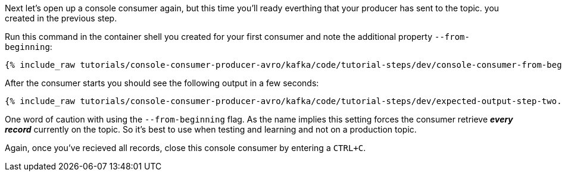 Next let's open up a console consumer again, but this time you'll ready everthing that your producer has sent to the topic. you created in the previous step.

Run this command in the container shell you created for your first consumer and note the additional property `--from-beginning`:

+++++
<pre class="snippet"><code class="shell">{% include_raw tutorials/console-consumer-producer-avro/kafka/code/tutorial-steps/dev/console-consumer-from-beginning.sh %}</code></pre>
+++++

After the consumer starts you should see the following output in a few seconds:

+++++
<pre class="snippet"><code class="shell">{% include_raw tutorials/console-consumer-producer-avro/kafka/code/tutorial-steps/dev/expected-output-step-two.txt %}</code></pre>
+++++


One word of caution with using the `--from-beginning` flag. As the name implies this setting forces the consumer retrieve _**every record**_ currently on the topic.  So it's best to use when testing  and learning and not on a production topic.

Again, once you've recieved all records, close this console consumer by entering a `CTRL+C`.
